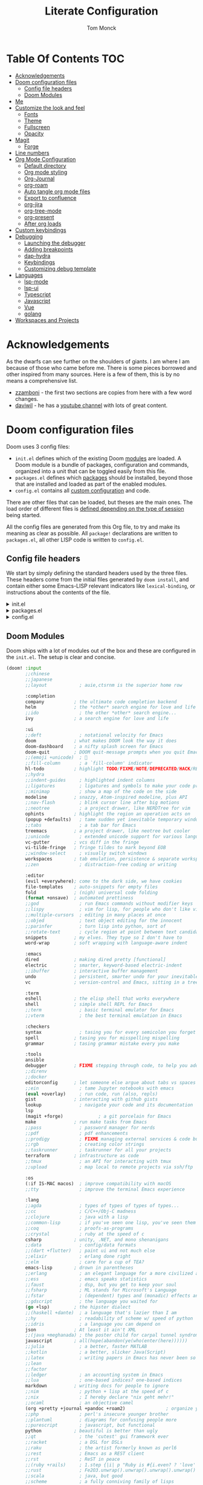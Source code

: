:DOC-CONFIG:
# Borrowed from zzamboni
# Tangle by default to config.el, which is the most common case
#+property: header-args:emacs-lisp :tangle lab/config.el
#+property: header-args :mkdirp yes :comments no
#+startup: fold
:END:
#+TITLE: Literate Configuration
#+AUTHOR: Tom Monck

* Table Of Contents :TOC:
- [[#acknowledgements][Acknowledgements]]
- [[#doom-configuration-files][Doom configuration files]]
  - [[#config-file-headers][Config file headers]]
  - [[#doom-modules][Doom Modules]]
- [[#me][Me]]
- [[#customize-the-look-and-feel][Customize the look and feel]]
  - [[#fonts][Fonts]]
  - [[#theme][Theme]]
  - [[#fullscreen][Fullscreen]]
  - [[#opacity][Opacity]]
- [[#magit][Magit]]
  - [[#forge][Forge]]
- [[#line-numbers][Line numbers]]
- [[#org-mode-configuration][Org Mode Configuration]]
  - [[#default-directory][Default directory]]
  - [[#org-mode-styling][Org mode styling]]
  - [[#org-journal][Org-Journal]]
  - [[#org-roam][org-roam]]
  - [[#auto-tangle-org-mode-files][Auto tangle org mode files]]
  - [[#export-to-confluence][Export to confluence]]
  - [[#org-jira][org-jira]]
  - [[#org-tree-mode][org-tree-mode]]
  - [[#org-present][org-present]]
  - [[#after-org-loads][After org loads]]
- [[#custom-keybindings][Custom keybindings]]
- [[#debugging][Debugging]]
  - [[#launching-the-debugger][Launching the debugger]]
  - [[#adding-breakpoints][Adding breakpoints]]
  - [[#dap-hydra][dap-hydra]]
  - [[#keybindings][Keybindings]]
  - [[#customizing-debug-template][Customizing debug template]]
- [[#languages][Languages]]
  - [[#lsp-mode][lsp-mode]]
  - [[#lsp-ui][lsp-ui]]
  - [[#typescript][Typescript]]
  - [[#javascript][Javascript]]
  - [[#vue][Vue]]
  - [[#golang][golang]]
- [[#workspaces-and-projects][Workspaces and Projects]]

* Acknowledgements
As the dwarfs can see further on the shoulders of giants. I am where I am because of those who came before me. There is some pieces borrowed and other inspired from many sources. Here is a few of them, this is by no means a comprehensive list.
- [[https://github.com/zzamboni/dot-doom][zzamboni]] - the first two sections are copies from here with a few word changes.
- [[https://github.com/daviwil/dotfiles][daviwil]] - he has a [[https://www.youtube.com/c/systemcrafters][youtube channel]] with lots of great content.
* Doom configuration files
Doom uses 3 config files:
- =init.el= defines which of the existing Doom [[https://github.com/hlissner/doom-emacs/blob/develop/docs/getting_started.org#modules][modules]] are loaded. A Doom module is a bundle of packages, configuration and commands, organized into a unit that can be toggled easily from this file.
- =packages.el= defines which [[https://github.com/hlissner/doom-emacs/blob/develop/docs/getting_started.org#package-management][packages]] should be installed, beyond those that are installed and loaded as part of the enabled modules.
- =config.el= contains all [[https://github.com/hlissner/doom-emacs/blob/develop/docs/getting_started.org#configuring-doom][custom configuration]] and code.

There are other files that can be loaded, but theses are the main ones. The load order of different files is [[https://github.com/hlissner/doom-emacs/blob/develop/docs/getting_started.org#load-order][defined depending on the type of session]] being started.

All the config files are generated from this Org file, to try and make its meaning as clear as possible. All =package!= declarations are written to =packages.el=, all other LISP code is written to =config.el=.
** Config file headers
We start by simply defining the standard headers used by the three files. These headers come from the initial files generated by =doom install=, and contain either some Emacs-LISP relevant indicators like =lexical-binding=, or instructions about the contents of the file.

#+html: <details><summary>init.el</summary>
#+begin_src emacs-lisp :tangle lab/init.el
;;; init.el -*- lexical-binding: t; -*-

;; DO NOT EDIT THIS FILE DIRECTLY!
;; This file is auto generated from ../doom.org

;; This file controls what Doom modules are enabled and what order they load
;; in. Remember to run 'doom sync' after modifying it!

;; NOTE Press 'SPC h d h' (or 'C-h d h' for non-vim users) to access Doom's
;;      documentation. There you'll find a "Module Index" link where you'll find
;;      a comprehensive list of Doom's modules and what flags they support.

;; NOTE Move your cursor over a module's name (or its flags) and press 'K' (or
;;      'C-c c k' for non-vim users) to view its documentation. This works on
;;      flags as well (those symbols that start with a plus).
;;
;;      Alternatively, press 'gd' (or 'C-c c d') on a module to browse its
;;      directory (for easy access to its source code).
#+end_src
#+html: </details>

#+html: <details><summary>packages.el</summary>
#+begin_src emacs-lisp :tangle lab/packages.el
;; -*- no-byte-compile: t; -*-
;;; $DOOMDIR/packages.el

;; DO NOT EDIT THIS FILE DIRECTLY!
;; This file is auto generated from ../doom.org

;; To install a package with Doom you must declare them here and run 'doom sync'
;; on the command line, then restart Emacs for the changes to take effect -- or
;; use 'M-x doom/reload'.

;; To install SOME-PACKAGE from MELPA, ELPA or emacsmirror:
                                        ;(package! some-package)
;; To install a package directly from a remote git repo, you must specify a
;; `:recipe'. You'll find documentation on what `:recipe' accepts here:
;; https://github.com/raxod502/straight.el#the-recipe-format
                                        ;(package! another-package
                                        ;  :recipe (:host github :repo "username/repo"))

;; If the package you are trying to install does not contain a PACKAGENAME.el
;; file, or is located in a subdirectory of the repo, you'll need to specify
;; `:files' in the `:recipe':
                                        ;(package! this-package
                                        ;  :recipe (:host github :repo "username/repo"
                                        ;           :files ("some-file.el" "src/lisp/*.el")))

;; If you'd like to disable a package included with Doom, you can do so here
;; with the `:disable' property:
                                        ;(package! builtin-package :disable t)

;; You can override the recipe of a built in package without having to specify
;; all the properties for `:recipe'. These will inherit the rest of its recipe
;; from Doom or MELPA/ELPA/Emacsmirror:
                                        ;(package! builtin-package :recipe (:nonrecursive t))
                                        ;(package! builtin-package-2 :recipe (:repo "myfork/package"))

;; Specify a `:branch' to install a package from a particular branch or tag.
;; This is required for some packages whose default branch isn't 'master' (which
;; our package manager can't deal with; see raxod502/straight.el#279)
                                        ;(package! builtin-package :recipe (:branch "develop"))

;; Use `:pin' to specify a particular commit to install.
                                        ;(package! builtin-package :pin "1a2b3c4d5e")


;; Doom's packages are pinned to a specific commit and updated from release to
;; release. The `unpin!' macro allows you to unpin single packages...
                                        ;(unpin! pinned-package)
;; ...or multiple packages
                                        ;(unpin! pinned-package another-pinned-package)
;; ...Or *all* packages (NOT RECOMMENDED; will likely break things)
                                        ;(unpin! t)
#+end_src
#+html: </details>

#+html: <details><summary>config.el</summary>
#+begin_src emacs-lisp :noweb yes
;;; $DOOMDIR/config.el -*- lexical-binding: t; -*-

;; DO NOT EDIT THIS FILE DIRECTLY!
;; This file is auto generated from ../doom.org

;; Here are some additional functions/macros that could help you configure Doom:
;;
;; - `load!' for loading external *.el files relative to this one
;; - `use-package!' for configuring packages
;; - `after!' for running code after a package has loaded
;; - `add-load-path!' for adding directories to the `load-path', relative to
;;   this file. Emacs searches the `load-path' when you load packages with
;;   `require' or `use-package'.
;; - `map!' for binding new keys
;;
;; To get information about any of these functions/macros, move the cursor over
;; the highlighted symbol at press 'K' (non-evil users must press 'C-c c k').
;; This will open documentation for it, including demos of how they are used.
;;
;; You can also try 'gd' (or 'C-c c d') to jump to their definition and see how
;; they are implemented.
#+end_src
#+html: </details>
** Doom Modules
Doom ships with a lot of modules out of the box and these are configured in the =init.el=. The setup is clear and concise.
#+begin_src emacs-lisp :tangle lab/init.el
(doom! :input
       ;;chinese
       ;;japanese
       ;;layout            ; auie,ctsrnm is the superior home row

       :completion
       company           ; the ultimate code completion backend
       helm              ; the *other* search engine for love and life
       ;;ido               ; the other *other* search engine...
       ivy               ; a search engine for love and life

       :ui
       ;;deft              ; notational velocity for Emacs
       doom              ; what makes DOOM look the way it does
       doom-dashboard    ; a nifty splash screen for Emacs
       doom-quit         ; DOOM quit-message prompts when you quit Emacs
       ;;(emoji +unicode)  ; 🙂
       ;;fill-column       ; a `fill-column' indicator
       hl-todo           ; highlight TODO/FIXME/NOTE/DEPRECATED/HACK/REVIEW
       ;;hydra
       ;;indent-guides     ; highlighted indent columns
       ;;ligatures         ; ligatures and symbols to make your code pretty again
       ;;minimap           ; show a map of the code on the side
       modeline          ; snazzy, Atom-inspired modeline, plus API
       ;;nav-flash         ; blink cursor line after big motions
       ;;neotree           ; a project drawer, like NERDTree for vim
       ophints           ; highlight the region an operation acts on
       (popup +defaults)   ; tame sudden yet inevitable temporary windows
       ;;tabs              ; a tab bar for Emacs
       treemacs          ; a project drawer, like neotree but cooler
       ;;unicode           ; extended unicode support for various languages
       vc-gutter         ; vcs diff in the fringe
       vi-tilde-fringe   ; fringe tildes to mark beyond EOB
       ;;window-select     ; visually switch windows
       workspaces        ; tab emulation, persistence & separate workspaces
       ;;zen               ; distraction-free coding or writing

       :editor
       (evil +everywhere); come to the dark side, we have cookies
       file-templates    ; auto-snippets for empty files
       fold              ; (nigh) universal code folding
       (format +onsave)  ; automated prettiness
       ;;god               ; run Emacs commands without modifier keys
       ;;lispy             ; vim for lisp, for people who don't like vim
       ;;multiple-cursors  ; editing in many places at once
       ;;objed             ; text object editing for the innocent
       ;;parinfer          ; turn lisp into python, sort of
       ;;rotate-text       ; cycle region at point between text candidates
       snippets          ; my elves. They type so I don't have to
       word-wrap         ; soft wrapping with language-aware indent

       :emacs
       dired             ; making dired pretty [functional]
       electric          ; smarter, keyword-based electric-indent
       ;;ibuffer         ; interactive buffer management
       undo              ; persistent, smarter undo for your inevitable mistakes
       vc                ; version-control and Emacs, sitting in a tree

       :term
       eshell            ; the elisp shell that works everywhere
       shell             ; simple shell REPL for Emacs
       ;;term              ; basic terminal emulator for Emacs
       ;;vterm             ; the best terminal emulation in Emacs

       :checkers
       syntax              ; tasing you for every semicolon you forget
       spell             ; tasing you for misspelling mispelling
       grammar           ; tasing grammar mistake every you make

       :tools
       ansible
       debugger          ; FIXME stepping through code, to help you add bugs
       ;;direnv
       ;;docker
       editorconfig      ; let someone else argue about tabs vs spaces
       ;;ein               ; tame Jupyter notebooks with emacs
       (eval +overlay)     ; run code, run (also, repls)
       gist              ; interacting with github gists
       lookup              ; navigate your code and its documentation
       lsp
       (magit +forge)             ; a git porcelain for Emacs
       make              ; run make tasks from Emacs
       ;;pass              ; password manager for nerds
       ;;pdf               ; pdf enhancements
       ;;prodigy           ; FIXME managing external services & code builders
       ;;rgb               ; creating color strings
       ;;taskrunner        ; taskrunner for all your projects
       terraform         ; infrastructure as code
       ;;tmux              ; an API for interacting with tmux
       ;;upload            ; map local to remote projects via ssh/ftp

       :os
       (:if IS-MAC macos)  ; improve compatibility with macOS
       ;;tty               ; improve the terminal Emacs experience

       :lang
       ;;agda              ; types of types of types of types...
       ;;cc                ; C/C++/Obj-C madness
       ;;clojure           ; java with a lisp
       ;;common-lisp       ; if you've seen one lisp, you've seen them all
       ;;coq               ; proofs-as-programs
       ;;crystal           ; ruby at the speed of c
       csharp            ; unity, .NET, and mono shenanigans
       ;;data              ; config/data formats
       ;;(dart +flutter)   ; paint ui and not much else
       ;;elixir            ; erlang done right
       ;;elm               ; care for a cup of TEA?
       emacs-lisp        ; drown in parentheses
       ;;erlang            ; an elegant language for a more civilized age
       ;;ess               ; emacs speaks statistics
       ;;faust             ; dsp, but you get to keep your soul
       ;;fsharp            ; ML stands for Microsoft's Language
       ;;fstar             ; (dependent) types and (monadic) effects and Z3
       ;;gdscript          ; the language you waited for
       (go +lsp)         ; the hipster dialect
       ;;(haskell +dante)  ; a language that's lazier than I am
       ;;hy                ; readability of scheme w/ speed of python
       ;;idris             ; a language you can depend on
       json              ; At least it ain't XML
       ;;(java +meghanada) ; the poster child for carpal tunnel syndrome
       javascript        ; all(hope(abandon(ye(who(enter(here))))))
       ;;julia             ; a better, faster MATLAB
       ;;kotlin            ; a better, slicker Java(Script)
       ;;latex             ; writing papers in Emacs has never been so fun
       ;;lean
       ;;factor
       ;;ledger            ; an accounting system in Emacs
       ;;lua               ; one-based indices? one-based indices
       markdown          ; writing docs for people to ignore
       ;;nim               ; python + lisp at the speed of c
       ;;nix               ; I hereby declare "nix geht mehr!"
       ;;ocaml             ; an objective camel
       (org +pretty +journal +pandoc +roam2)               ; organize your plain life in plain text
       ;;php               ; perl's insecure younger brother
       ;;plantuml          ; diagrams for confusing people more
       ;;purescript        ; javascript, but functional
       python            ; beautiful is better than ugly
       ;;qt                ; the 'cutest' gui framework ever
       ;;racket            ; a DSL for DSLs
       ;;raku              ; the artist formerly known as perl6
       ;;rest              ; Emacs as a REST client
       ;;rst               ; ReST in peace
       ;;(ruby +rails)     ; 1.step {|i| p "Ruby is #{i.even? ? 'love' : 'life'}"}
       ;;rust              ; Fe2O3.unwrap().unwrap().unwrap().unwrap()
       ;;scala             ; java, but good
       ;;scheme            ; a fully conniving family of lisps
       (sh +powershell)                ; she sells {ba,z,fi}sh shells on the C xor
       ;;sml
       ;;solidity          ; do you need a blockchain? No.
       ;;swift             ; who asked for emoji variables?
       ;;terra             ; Earth and Moon in alignment for performance.
       ;;web               ; the tubes
       yaml              ; JSON, but readable

       :email
       ;;(mu4e +gmail)
       ;;notmuch
       ;;(wanderlust +gmail)

       :app
       calendar
       ;;irc               ; how neckbeards socialize
       ;;(rss +org)        ; emacs as an RSS reader
       ;;twitter           ; twitter client https://twitter.com/vnought

       :config
       ;;literate
       (default +bindings +smartparens))
#+end_src
* Me
It's nice to know who you are especially for git commits and such. It's recommended to fill out this section

#+BEGIN_SRC emacs-lisp
;; Place your private configuration here! Remember, you do not need to run 'doom
;; sync' after modifying this file!

;; Some functionality uses this to identify you, e.g. GPG configuration, email
;; clients, file templates and snippets.
;; (setq user-full-name "John Doe"
;;      user-mail-address "john@doe.com")
(setq user-full-name "Tom Monck"
      user-mail-address "tom@monck.info")
#+END_SRC

* Customize the look and feel
** Fonts
#+NAME: fonts
#+begin_src emacs-lisp
;; Doom exposes five (optional) variables for controlling fonts in Doom. Here
;; are the three important ones:
;;
;; + `doom-font'
;; + `doom-variable-pitch-font'
;; + `doom-big-font' -- used for `doom-big-font-mode'; use this for
;;   presentations or streaming.
;;
;; They all accept either a font-spec, font string ("Input Mono-12"), or xlfd
;; font string. You generally only need these two:
;; (setq doom-font (font-spec :family "monospace" :size 12 :weight 'semi-light)
;;       doom-variable-pitch-font (font-spec :family "sans" :size 13))

;; (setq doom-font (font-spec :family "JetBrains Mono")
;;       doom-variable-pitch-font (font-spec :family "DejaVu Sans"))
#+end_src

** Theme
Let's make the theme look like we want and we like it dark!

#+NAME: themes
#+BEGIN_SRC emacs-lisp
;; There are two ways to load a theme. Both assume the theme is installed and
;; available. You can either set `doom-theme' or manually load a theme with the
;; `load-theme' function. The is the default: doom-one
;; (setq doom-theme 'doom-one)
;; (setq doom-theme 'doom-acario-dark)
(setq doom-theme 'doom-material-dark)
#+END_SRC
*** treemacs
Since we use treemacs lets add some icon flare here
#+begin_src emacs-lisp :tangle lab/packages.el
;; (package! treemacs-all-the-icons)
#+end_src

#+begin_src emacs-lisp
;; (use-package! treemacs-all-the-icons )
(setq doom-themes-treemacs-theme "Default")
#+end_src

#+begin_src emacs-lisp :tangle lab/packages.el
(package! treemacs-icons-dired)
#+end_src

#+begin_src emacs-lisp
(use-package! treemacs-icons-dired)

(after! dired
  (treemacs-icons-dired-enable-once)
  )
#+end_src

#+RESULTS:
: t

** Fullscreen
I like to have my emacs open to full screen on startup.

#+BEGIN_SRC emacs-lisp
(if (eq initial-window-system 'x)                 ; if started by emacs command or desktop file
    (toggle-frame-maximized)
  (toggle-frame-fullscreen))
#+END_SRC
** Opacity
For some reason I like my editor to be somewhat see through so let's adjust the opacity.

#+begin_src emacs-lisp
(doom/set-frame-opacity 95)
#+end_src

* Magit
Let's do some magit. I prefer it to be in fullscreen to make things easier to read.

#+BEGIN_SRC emacs-lisp
;; Set magit to full screen
(setq magit-display-buffer-function `magit-display-buffer-fullframe-status-v1)
#+END_SRC

** Forge
* Line numbers
Line numbers are helpful and relative line numbers are even better.

#+BEGIN_SRC emacs-lisp
(setq display-line-numbers-type `relative)
#+END_SRC
* Org Mode Configuration
Let's organize our life. Org mode is wonderful. There are so many great tutorials out there on how to maximize your efficiency with org-mode. I personal use it track my daily work using journals and org-agenda.

** Default directory
We want a default file location for our org files. Let's define that here.

#+BEGIN_SRC emacs-lisp
(setq org-directory "~/org/")
#+END_SRC
** Org mode styling
A couple of UI tweaks to make things a little more friendly in org-mode.

#+begin_src emacs-lisp
(after! org
  (setq org-fontify-done-headline nil))
#+end_src

#+begin_src emacs-lisp
(require 'org-faces)

(dolist (face '((org-level-1 . 1.2)
                (org-level-2 . 1.1)
                (org-level-3 . 1.05)
                (org-level-4 . 1.0)
                (org-level-5 . 1.1)
                (org-level-6 . 1.1)
                (org-level-7 . 1.1)
                (org-level-8 . 1.1)))
  (set-face-attribute (car face) nil :font "DejaVu Sans" :weight 'medium :height (cdr face)))
;; Make the document title a bit bigger
(set-face-attribute 'org-document-title nil :font "DejaVu Sans" :weight 'bold :height 1.3)

;; Make sure certain org faces use the fixed-pitch face when variable-pitch-mode is on
(set-face-attribute 'org-block nil :foreground nil :inherit 'fixed-pitch)
(set-face-attribute 'org-table nil :inherit 'fixed-pitch)
(set-face-attribute 'org-formula nil :inherit 'fixed-pitch)
(set-face-attribute 'org-code nil :inherit '(shadow fixed-pitch))
(set-face-attribute 'org-verbatim nil :inherit '(shadow fixed-pitch))
(set-face-attribute 'org-special-keyword nil :inherit '(font-lock-comment-face fixed-pitch))
(set-face-attribute 'org-meta-line nil :inherit '(font-lock-comment-face fixed-pitch))
(set-face-attribute 'org-checkbox nil :inherit 'fixed-pitch)
#+end_src
** Org-Journal
Lets start by defining the directory where we want to store our journals

#+begin_src emacs-lisp
(setq org-journal-dir "~/org/journal/")
#+end_src

Now we can start modifying some of the org journal variables. Some of the variables are using in the journal templates as such I recommend looking at what each variable means.

#+BEGIN_SRC emacs-lisp
(after! org
  (setq org-journal-file-format "%Y%m%d"
      org-journal-date-format "%A, %d %B %Y"
      org-journal-time-format 'nil ;; this is the defau;t entry. I set it to nil since I like to have one file for the whole day and don't use timestamps in my entry
      org-journal-file-header "#+TITLE: Daily Journal\n"
      org-journal-enable-agenda-integration 't))
#+END_SRC

Lets add some keybindings to make creation of journal entries a little easier. You can go full bore with this and add all org-journal commands you frequently use below.

#+BEGIN_SRC emacs-lisp
(after! org
  (map! :leader
        (:prefix-map ("j" . "org-journal")
         (:prefix-map ("n" . "new entries")
          :desc "New journal entry" "n" #'org-journal-new-entry
          :desc "New date journal entry" "d" #'org-journal-new-date-entry
          :desc "New scheduled journal entry" "s" #'org-journal-new-scheduled-entry)
         (:prefix-map ("o" . "open entries")
          :desc "Current journal entry" "c" #'org-journal-open-current-journal-file
          :desc "Previous journal entry" "p" #'org-journal-open-previous-entry
          :desc "Next journal entry" "n" #'org-journal-open-next-entry)
         :desc "Search journal entry" "s" #'org-journal-search-entry)))
#+END_SRC
# ** Org-Agenda
** org-roam
org-roam enchances org capture and allows you to quickly and efficiently search and find notes. It also allows linking an finding what a note is linked to much faster.

Depending on your flavor of Emacs there is a few different ways to install this org-roam and I would point you the repo [[https://github.com/org-roam/org-roam][to the repository]] for information on how to install.

First thing to do is to set this in our =packages.el=
#+begin_src emacs-lisp :tangle lab/packages.el
(package! org-roam)
#+end_src

Now lets setup the org-roam directory. On my home system I want to store my notes on different default directory
#+begin_src emacs-lisp :var roamdir=(if (equal system-name "monckcrazytower") "~/dsmonckcrazy/toms_files/roamNotes" "~/org/roamNotes")
(use-package! org-roam
  :init
  (setq org-roam-directory roamdir)
  (setq org-roam-v2-ack 't)
  )
#+end_src
*** Capture templates
To make life easier we are going to make some custom templates that will allow us to work a little faster.
#+begin_src emacs-lisp
(setq org-roam-capture-templates
'(("d" "default" plain
   "%?"
   :target (file+head "%<%Y%m%d%H%M%S>-${slug}.org" "#+title: ${title}")
  :unnarrowed t)
 ("l" "programing languages" plain
   "* Characteristics\n\n- Family: %?\n- Inspired by: \n\n*Reference:\n\n"
  :target (file+head "%<%Y%m%d%H%M%S>-${slug}.org" "#+title: ${title}")
  :unnarrowed t)
 ("p" "project" plain
  "* Goals\n\n%?\n* Tasks\n\n** TODO Add initial tasks\n\n* Dates"
  :target (file+head "%<%Y%m%d%H%M%S>-${slug}.org" "#+title: ${title}\n#+filetags: Project")
  :unnarrowed t)
 ))
#+end_src

*** Dailies (Replacing org-journals)
Lets setup org-roam-dailies
#+begin_src emacs-lisp
(setq org-roam-dailies-directory "journals/")
#+end_src

*** Lets setup some keybindings for org-roam that will make life easier.
#+begin_src emacs-lisp
(after! org-roam
  (map! :leader
        (:prefix-map ("r" . "org-roam")
         (:prefix-map ("n" . "new")
          (:prefix-map ("d" . "dailies")
           :desc "Today" "c" #'org-roam-dailies-capture-today
           :desc "Tomorrow" "t" #'org-roam-dailies-capture-tomorrow
           :desc "Yesterday" "y" #'org-roam-dailies-capture-yesterday)
          (:prefix-map ("n" . "notes")
           :desc "Find" "f" #'org-roam-node-find
           :desc "Insert" "i" #'org-roam-node-insert)
          ))))
#+end_src

** Auto tangle org mode files
While it's easy to use the `org-babel-tangle` function or it's keybinding `C-c C-v t`. This requires me to remember to do this each time I make a modification to my org file. It would be nice if it was done on save automatically. There is useful package specifically designed for this purpose [[https://github.com/yilkalargaw/org-auto-tangle][org-auto-tangle]].

#+begin_src emacs-lisp :tangle lab/packages.el
(package! org-auto-tangle)
#+end_src

#+begin_src emacs-lisp
(use-package! org-auto-tangle
  :defer t
  :hook (org-mode . org-auto-tangle-mode)
  :config
  (setq org-auto-tangle-default t))
#+end_src

To disable auto tangle on specific files just place `#+auto_tangle: nil` at the top of the org file
** Export to confluence
Since we all know Atlassian products, while good, just don't support org files nor do they really like markdown in Confluence. Thank to https://github.com/aspiers/orgmode/blob/master/contrib/lisp/ox-confluence.el there is an option to now write your Confluence pages in org and have limited formating issues.

#+begin_src emacs-lisp
(require 'ox-confluence)
#+end_src
** org-jira
This seems like it might be useful but need to play around with it some before determining that.
#+begin_src emacs-lisp :tangle lab/packages.el
(package! org-jira)
#+end_src

Let's go ahead and use the package and define the directory we want our jira items stored.
#+begin_src emacs-lisp
(use-package! org-jira)
(setq org-jira-working-dir "~/org/jira")
#+end_src

The jira URL will be different for each place I work
#+begin_src emacs-lisp
;;(setq jiralib-url "https://work.dudesoln.com/")
#+end_src

#+begin_src emacs-lisp
(after! auth-source
  (setq auth-sources (nreverse auth-sources)))
#+end_src
** org-tree-mode
Due to some issues with the =present.el= in doom emac's configurations we are did not add =+present= for the easy installation. However we are still going to install =org-tree-mode=. Along the way I'll call out the issues I ran into with Doom's setup.

First let's set it up in the =packages.el=
#+begin_src emacs-lisp :tangle lab/packages.el
;; (package! org-tree-slide)
#+end_src

Now let's setup some default configurations for it. The file that ships with Doom has a function that causes an issue with sub headings and doesn't allow you to go to the next sub heading. This functionality works out of the box with org-tree-macs by default. There is a few things that Doom's setup did have which was kind of nice and we will be replicating that ourselves.
#+begin_src emacs-lisp
;; (defun efs/presentation-setup ()
;;   ;; Hide the mode line
;;   ;; (hide-mode-line-mode 1)

;;   ;; Display images inline
;;   (org-display-inline-images) ;; Can also use org-startup-with-inline-images

;;   ;; Scale the text.  The next line is for basic scaling:
;;   (setq text-scale-mode-amount 3)
;;   (text-scale-mode 1))
;; (defun efs/presentation-end ()
;;   ;; Show the mode line again
;;   ;; (hide-mode-line-mode 0)

;;   ;; Turn off text scale mode (or use the next line if you didn't use text-scale-mode)
;;   (text-scale-mode 0))

;;   ;; If you use face-remapping-alist, this clears the scaling:
;;   ;; (setq-local face-remapping-alist '((default variable-pitch default))))
;; (use-package! org-tree-slide
;;   :hook ((org-tree-slide-play . efs/presentation-setup)
;;          (org-tree-slide-stop . efs/presentation-end))
;;   ;; (add-hook 'org-tree-slide-play-hook #'+org-present-hide-blocks-h)
;;   :config
;;   (when (featurep! :editor evil)
;;     (map! :map org-tree-slide-mode-map
;;           :n [C-right] #'org-tree-slide-move-next-tree
;;           :n [C-left]  #'org-tree-slide-move-previous-tree)
;;     (add-hook 'org-tree-slide-mode-hook #'evil-normalize-keymaps))
;;   :custom
;;   (org-tree-slide-slide-in-effect t)
;;   (org-tree-slide-activate-message "Presentation started!")
;;   (org-tree-slide-deactivate-message "Presentation finished!")
;;   (org-tree-slide-header t)
;;   (org-tree-slide-breadcrumbs " > ")
;;   (org-image-actual-width nil))
#+end_src

** org-present
I really like the presentations from SystemCrafters so this is an exact replication of the configuration he uses.

*** First up is install =org-present=
#+begin_src emacs-lisp :tangle lab/packages.el
;; (package! org-present)
#+end_src
*** Styling
Next up to make things centered lets install a helpful package

#+begin_src emacs-lisp :tangle lab/packages.el
;; (package! visual-fill-column)
#+end_src

Let's make some quick setting for visual-fill-column
#+begin_src emacs-lisp
;; Configure fill width
;; (setq visual-fill-column-width 110
;;       visual-fill-column-center-text t)
#+end_src
*** functional
**** SystemCrafters Code
Here is the code from SystemCrafters as is but we are going to convert this to =use-package=
#+begin_src emacs-lisp :tangle no
(defun my/org-present-start ()
  ;; Center the presentation and wrap lines
  (visual-fill-column-mode 1)
  (visual-line-mode 1))

(defun my/org-present-end ()
  ;; Stop centering the document
  (visual-fill-column-mode 0)
  (visual-line-mode 0))

;; Register hooks with org-present
(add-hook 'org-present-mode-hook 'my/org-present-start)
(add-hook 'org-present-mode-quit-hook 'my/org-present-end)

#+end_src
**** My Config
#+begin_src emacs-lisp
;; ;; Function to house the modifications for org-present to make it look nice when it starts
;; (defun my/org-present-start ()
;;   ;; Tweak font sizes
;;   (setq-local face-remapping-alist '((default (:height 1.5) variable-pitch)
;;                                      (header-line (:height 4.0) variable-pitch)
;;                                      (org-document-title (:height 1.75) org-document-title)
;;                                      (org-code (:height 1.55) org-code)
;;                                      (org-verbatim (:height 1.55) org-verbatim)
;;                                      (org-block (:height 1.25) org-block)
;;                                      (org-block-begin-line (:height 0.7) org-block)))

;;   ;; Set a blank header line string to create blank space at the top
;;   (setq header-line-format " ")

;;   ;; Since we are presenting let's hide the emphasis markers to make things a little prettier
;;   (setq org-hide-emphasis-markers t)

;;   ;; Display inline images automatically
;;   (org-display-inline-images)

;;   ;; Center the presentation and wrap lines
;;   (visual-fill-column-mode 1)
;;   (visual-line-mode 1))

;; ;; Undo the presentation setup when we end the presentation
;; (defun my/org-present-end ()
;;   ;; Reset font customizations
;;   (setq-local face-remapping-alist '((default variable-pitch default)))

;;   ;; Clear the header line string so that it isn't displayed
;;   (setq header-line-format nil)

;;   ;; Stop displaying inline images
;;   (org-remove-inline-images)
;;   ;; Stop centering the document
;;   (visual-fill-column-mode 0)
;;   (visual-line-mode 0))

;; ;; Register hooks with org-present
;; (use-package! org-present
;;   :commands org-present-mode
;;   ;; :bind-keymap
;;   ;; ("SPC" . org-present-mode-keymap)
;;   :hook ((org-present-mode . my/org-present-start)
;;          (org-present-mode-quit . my/org-present-end)))
;; ;; (after! org-present-mode
;; ;;   (when (featurep! :editor evil)
;; ;;     (map! :map org-present-mode-keymap
;; ;;           :n [C-right] #'org-present-next
;; ;;           :n [C-left]  #'org-present-prev))
;; ;;   )
#+end_src
** After org loads
*** Hide the Org mark up indicators
I like seeing the emphasis markers but if you don't just uncomment this block. This will hide the prefix and suffix characters used when making items bold, italic, etc

#+BEGIN_SRC emacs-lisp
;; (after! org (setq org-hide-emphasis-markers t))
#+END_SRC
*** Enable logging of done tasks, and log stuff into the LOGBOOK drawer by default

#+BEGIN_SRC emacs-lisp
;; (after! org
  ;; (setq org-log-done t)
  ;; (setq org-log-into-drawer t)0
#+END_SRC

*** Custom structure templates
In order to work around the update with org-version 9.2 change to the structure template expansion

#+begin_quote
Change in the structure template expansion

Org 9.2 comes with a new template expansion mechanism, combining org-insert-structure-template bound to C-c C-,.

If you customized the org-structure-template-alist option manually, you probably need to udpate it, see the docstring for accepted values.

If you prefer using previous patterns, e.g. <s, you can activate them again by requiring Org Tempo library:
#+end_quote

#+begin_src emacs-lisp
(when (version<= "9.2" (org-version))
    (require 'org-tempo))
#+end_src

Adding some handy structure templates to save a few keystrokes when adding code blocks in org mode.

#+begin_src emacs-lisp
(after! org
  (add-to-list 'org-structure-template-alist '("sh" . "src sh"))
  (add-to-list 'org-structure-template-alist '("js" . "src js"))
  (add-to-list 'org-structure-template-alist '("el" . "src emacs-lisp"))
  (add-to-list 'org-structure-template-alist '("py" . "src python")))
#+end_src

*** Pandoc
`org-pandoc-import` has a dependency of `pandoc`. This is available via `brew` and most package managers. You can find installation information in the [[https://pandoc.org/installing.html][Pandoc install documentation]].

#+begin_src emacs-lisp :tangle lab/packages.el
(package! org-pandoc-import
  :recipe (:host github
           :repo "tecosaur/org-pandoc-import"
           :files ("*.el" "filters" "preprocessors")))
#+end_src

#+begin_src emacs-lisp
(use-package! org-pandoc-import :after org)
#+end_src

Some helpful functions to know

# TODO: Need to add keybindings in a future commit
- org-pandoc-import-to-org: Parses the file to an `org-mode` file and opens.
- org-pandoc-import-as-org: Parses the file to an `org-mode` file and opens ina new buffer.

* Custom keybindings
Just in case I need some short cuts to a actions that don't already have bindings and don't belong any other areas. Most of the keybindings should be defined by their corresponding modes.
# * Calendar
# # TODO: This is something i want to make work with outlook work calendar
* Debugging
One thing that is great is the ability to step through some code when encountering an issue. In order for this to work in emacs there is some configuration required. Lets go ahead and do that now.

First up is =dap-mode=. =dap-mode= does need =lsp-mode= running in order to work but we will configure =lsp= in a later section when we get to programming languages.

Let's install the package this will be placed into the packages.el file.
#+begin_src emacs-lisp :tangle lab/packages.el
(package! dap-mode)
#+end_src

Now let's configure it some. I use the default configurations while I am playing around with =dap-mode= but you can customize the items you want to see.

- sessions - adds the sessions buffer to the window layout on the right hand side.
- locals - adds the locals buffer to the window layout on the right hand side.
- controls - adds a floating control bar that provides you buttons you can click to perform actions like step into, step over, continue, and stop /NOTE this requires emacs 26+/
- tooltip - adds tooltips on mouse hover.

#+begin_src emacs-lisp
(use-package! dap-mode)
(setq dap-auto-configure-features '(sessions locals controls tooltip))
#+end_src
** Launching the debugger
To launch the debugger using dap mode the following commands are available. Descriptions of the functions can be found in the table below where I specific the keybindings I'm going to setup.

- dap-debug
- dap-debug-last
- dap-debug-recent
- dap-disconnect
- dap-delete-session
- dap-delete-all-sessions
** Adding breakpoints
- dap-breakpoint-add
- dap-breakpoint-toggle

Some other breakpoint commands which may come in handy as time goes on.

- dap-breakpoint-hit-condtion
- dap-breakpoint-condtion
- dap-breakpoint-log-message
- dap-breakpoint-delete
- dap-breakpoint-delete-all

** dap-hydra
Running =dap-hydra= allows you to use keys to perform several of the normal debugging actions you would take in most IDEs like step in, step over (next), continue, etc. It will pop open a menu in the modeline showing you all the commands and their corresponding keys. This is extremely useful.

When =dap-hydra= is running it will receive all keystrokes so make sure when you are done with it you press =q= this will quit =dap-hydra=.
** Keybindings
Lets put these useful commands in easy to use keybindings. =SPC d=

| Function                     | Description                                               | Keybinding  |
| dap-debug                    | Select a template to execute                              | =SPC d d n= |
| dap-debug-last               | Run last executed template                                | =SPC d d l= |
| dap-debug-recent             | Select a template from the most recently ran templates    | =SPC d d r= |
| dap-disconnect               | Disconnect the current debug session                      | =SPC d d d= |
| dap-delete-session           | Remove the current debug session buffer                   | =SPC d s d= |
| dap-delete-all-sessions      | Terminate/Remove all the sessions and buffers             | =SPC d s D= |
| dap-breakpoint-add           | Add a breakpoint on the current line                      | =SPC d b a= |
| dap-breakpoint-toggle        | Toggle breakpoint on current line                         | =SPC d b t= |
| dap-breakpoint-condition     | Set breakpoint condition for the breakpoint at cursor     | =SPC d b c= |
| dap-breakpoint-hit-condition | Set breakpoint hit condition for the breakpoint at point. | =SPC d b h= |
| dap-breakpoint-log-message   | Set breakpoint log message for the breakpoint at point.   | =SPC d b l= |
| dap-breakpoint-delete        | Delete breakpoint on the current line.                    | =SPC d b d= |
| dap-breakpoint-delete-all    | Delete all breakpoints.                                   | =SPC d b D= |
| dap-hydra                    | Runs dap-hydra                                            | =SPC d h=   |
#+begin_src emacs-lisp
(after! dap-mode
  (map! :leader
        (:prefix-map ("d" . "dap commands")
        (:prefix-map ("d" . "dap-debug commands")
         :desc "Select a debug template to execute" "n" #'dap-debug
         :desc "Run most recently executed templated" "l" #'dap-debug-last
         :desc "Select a recent template to run" "r" #'dap-debug-recent
         :desc "Disconnect from current session" "d" #'dap-disconnect)
        (:prefix-map ("s" . "dap-debug session commands")
         :desc "Delete current session bufer" "d" #'dap-delete-session
         :desc "Delete all session buffers" "D" #'dap-delete-all-sessions)
        (:prefix-map ("b" . "dap-breakpoint commands")
         :desc "Add breakpoint" "a" #'dap-breakpoint-added
         :desc "Toggle breakpoint" "t" #'dap-breakpoint-toggle
         :desc "Add breakpoint condition" "c" #'dap-breakpoint-condition
         :desc "Add breakpoint hit condition" "h" #'dap-breakpoint-hit-condition
         :desc "Add breadkpoint log message" "l" #'dap-breakpoint-log-message
         :desc "Delete breakpoint" "d" #'dap-breakpoint-delete
         :desc "Delete all breakpoints" "D" #'dap-breakpoint-delete-all)
        :desc "dap-hydra" "h" #'dap-hydra)))
#+end_src

** Customizing debug template
We can change our debug templates manually by way of `dap-debug-edit-template`. These are globally defined which may not be helpful in most cases. The below is an example of how to configure a template. It would be best if you added a debug.el file to your project root and define the custom templates there.

Look at the [[https://emacs-lsp.github.io/dap-mode/page/configuration/#dap-mode-configuration][dap-mode documentation]] for further information regarding configuration as this changes based upon language.

#+begin_src emacs-lisp
;; (dap-register-debug-template
;;  "Debug Server"
;;  (list :type "node"
;;        :request "launch"
;;        :program "${workspaceFolder}/path/to/program"
;;        :outFiles ["${workspaceFolder/path/to/out/files}"]
;;        :name "Debug Server")
;;  )
#+end_src

*** VSCode launch.json
If you have already have a .vscode directory with existing launch.json files which contain run commands. These will automatically be visiable in the list of templates when you run dap-debug.

* Languages
** lsp-mode
/Text description borrowed from [[https://github.com/daviwil/emacs-from-scratch/blob/master/Emacs.org][daviwil/emacs-from-scratch]]/

We use the excellent lsp-mode to enable IDE-like functionality for many different programming languages via “language servers” that speak the Language Server Protocol. Before trying to set up lsp-mode for a particular language, check out the documentation for your language so that you can learn which language servers are available and how to install them.

The lsp-keymap-prefix setting enables you to define a prefix for where lsp-mode’s default keybindings will be added. I highly recommend using the prefix to find out what you can do with lsp-mode in a buffer.

The which-key integration adds helpful descriptions of the various keys so you should be able to learn a lot just by pressing C-c l in a lsp-mode buffer and trying different things that you find there.

#+begin_src emacs-lisp
(defun efs/lsp-mode-setup ()
  (setq lsp-headerline-breadcrumb-segments '(path-up-to-project file symbols))
  (lsp-headerline-breadcrumb-mode 't))

(use-package! lsp-mode
  :commands (lsp lsp-deferred)
  :hook (lsp-mode . efs/lsp-mode-setup)
  :init
  (setq lsp-keymap-prefix "C-c l")
  :config
  (lsp-enable-which-key-integration t))
#+end_src
** lsp-ui
Is this something we want? More than likely the answer is yes. This is adds some ui compliments on top of lsp-mode

#+begin_src emacs-lisp
(use-package! lsp-ui
  :hook (lsp-mode . lsp-ui-mode)
  :custom
  (lsp-ui-doc-position 'bottom))
#+end_src

** Typescript
Configure typescript mode to make things better

#+begin_src emacs-lisp
(use-package! typescript-mode
  :mode "\\.ts\\'"
  :hook (typescript-mode . lsp-deferred)
  :config
  (setq typescript-indent-level 2)
  (require 'dap-node)
  (dap-node-setup) ;; Automatically installs Node debug adapter if needed
)
#+end_src

** Javascript
Configure javascript and enable debugging for it.

#+begin_src emacs-lisp
(use-package! js2-mode
  :mode "\\.js\\'"
  :hook (js2-mode . lsp-deferred)
  :config
  (require 'dap-node)
  (dap-node-setup))
#+end_src

** Vue
Configure Vue.js
#+begin_src emacs-lisp :tangle lab/packages.el
(package! vue-mode)
#+end_src

#+begin_src emacs-lisp
(use-package! vue-mode
  :mode "\\.vue\\'"
  :hook (vue-mode . lsp-deferred)
  :config
  (require 'dap-node)
  (dap-node-setup))
#+end_src
** golang
=go= is the most recent tool in my tool belt. I am a noob when it comes to go so this is my configuration trying to get some functionality I want like debugging
#+begin_src emacs-lisp
(use-package! go-mode
  :mode "\\.go\\'"
  :config
  (require 'dap-go)
  (dap-go-setup))
#+end_src
* Workspaces and Projects
Workspaces are nice for isolating work and projects are extremely helpful for debugging purposes. I like having my projects in their own workspaces.
#+begin_src emacs-lisp
(setq workspaces-on-switch-project-behavior 't)
#+end_src
